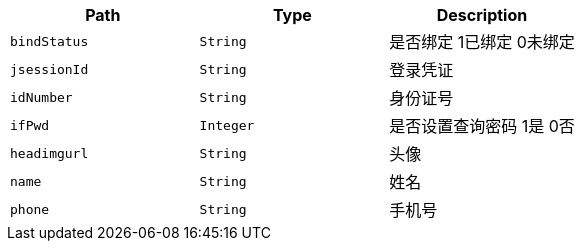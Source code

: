 |===
|Path|Type|Description

|`+bindStatus+`
|`+String+`
|是否绑定 1已绑定 0未绑定

|`+jsessionId+`
|`+String+`
|登录凭证

|`+idNumber+`
|`+String+`
|身份证号

|`+ifPwd+`
|`+Integer+`
|是否设置查询密码 1是 0否

|`+headimgurl+`
|`+String+`
|头像

|`+name+`
|`+String+`
|姓名

|`+phone+`
|`+String+`
|手机号

|===